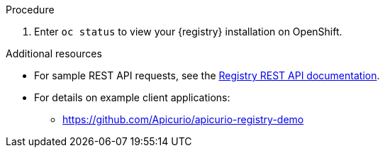 // Metadata created by nebel
// ParentAssemblies: assemblies/getting-started/as_installing-the-registry.adoc

[id="installing-registry-kafka-kubernetes-storage"]

ifdef::apicurio-registry[]
= Installing {registry} with Apache Kafka Streams storage on Kubernetes

This topic explains how to install and run {registry} with storage in Apache Kafka Streams with Strimzi using an OpenShift template. This storage option is suitable for production environments. 

The following versions are supported:

* Apache Kafka 2.3.x
* Apache Kafka 2.2.x
endif::[]

ifdef::rh-service-registry[]
=  Installing {registry} with AMQ Streams storage on OpenShift

This topic explains how to install and run {registry} with storage in Red Hat AMQ Streams using an OpenShift template. 

The following versions are supported:

* AMQ Streams 1.4 
* OpenShift 4.4 or 4.3    
endif::[]

.Prerequisites

ifdef::apicurio-registry[]
//Use OpenShift template until Kubernetes Helm chart is available
* You must have an OpenShift cluster with cluster administrator access.
* You must have already installed Strimzi and configured your Kafka cluster on OpenShift. See xref:setting-up-kafka-kubernetes-storage[].
* Ensure that you can connect to the {registry} container image in GitHub: link:https://hub.docker.com/r/apicurio/apicurio-registry-kafka[].

endif::[] 

ifdef::rh-service-registry[]
* You must have an OpenShift cluster with cluster administrator access.
* You must have already installed AMQ Streams and configured your Kafka cluster on OpenShift. See xref:setting-up-kafka-kubernetes-storage[].
* Ensure that you can access the {registry} image in the 
link:https://access.redhat.com/containers/#/registry.access.redhat.com/fuse7-tech-preview/fuse-service-registry-rhel7[Red Hat Container Catalog]:
** Create a service account and pull secret for the image. For details, see link:https://access.redhat.com/terms-based-registry/[Container Service Accounts].
** Download the pull secret and submit it to your OpenShift cluster. For example: 
+
[source,bash]
----
$ oc create -f 11223344_service-registry-secret.yaml --namespace=myproject
----
endif::[]

.Procedure
ifdef::apicurio-registry[]
. Get the link:https://github.com/Apicurio/apicurio-registry/blob/1.1.x/distro/openshift-template/apicurio-registry-template-streams.yml[{registry} OpenShift template].

. Enter the following command to get the name of the Kafka bootstrap service running in Strimzi on your OpenShift cluster:
+
[source,bash]
----
$ oc get services | grep .*kafka-bootstrap
----

. Create a new OpenShift application using the `oc new-app` command. For example:
+
[source,bash]
----
$ oc new-app apicurio-registry-template-streams.yml \ 
   -p KAFKA_BOOTSTRAP_SERVERS=my-cluster-kafka-bootstrap:9092 \
   -p REGISTRY_ROUTE=my-cluster-service-registry-myproject.example.com \ 
   -p APPLICATION_ID=my-kafka-streams-app
----
+
You must specify the following arguments: 

** `apicurio-registry-template-streams`: The OpenShift template file for {registry}.
** `KAFKA_BOOTSTRAP_SERVERS`: The name of the Kafka bootstrap service on your OpenShift cluster, followed by the Kafka broker port. For example: `my-cluster-kafka-bootstrap:9092`.  
** `REGISTRY_ROUTE`: The name of the OpenShift route to expose {registry}, which is based on your OpenShift cluster environment, For example: `my-cluster-service-registry-myproject.example.com`.
** `APPLICATION_ID`: The name of your Kafka Streams application. For example: `my-kafka-streams-app`. 
+
You can also specify the following environment variables using the `-e` option:

** `APPLICATION_SERVER_HOST`: The IP address of your Kafka Streams application server host, which is required in a multi-node Kafka configuration. Defaults to `$(POD_IP)`.
** `APPLICATION_SERVER_PORT`: The port number of your Kafka Streams application server, which is required in a multi-node Kafka configuration. Defaults to `9000`.

endif::[]

ifdef::rh-service-registry[]
. Get the 
link:https://github.com/Apicurio/apicurio-registry/blob/1.1.x-redhat/distro/openshift-template/service-registry-template.yml[{registry} OpenShift template].

. Enter the following command to get the name of the Kafka bootstrap service running in AMQ Streams on your OpenShift cluster:
+
[source,bash]
----
$ oc get services | grep .*kafka-bootstrap
----
. Create a new OpenShift application using the `oc new-app` command. For example:
+
[source,bash]
----
$ oc new-app service-registry-template.yml \
   -p KAFKA_BOOTSTRAP_SERVERS=my-cluster-kafka-bootstrap:9092 \ 
   -p REGISTRY_ROUTE=my-cluster-service-registry-myproject.example.com \ 
   -p APPLICATION_ID=my-kafka-streams-app
----
+
You must specify the following arguments: 

** `service-registry-template.yml`: The OpenShift template file for {registry}.
** `KAFKA_BOOTSTRAP_SERVERS`: The name of the Kafka bootstrap service on your OpenShift cluster, followed by the Kafka broker port. For example: `my-cluster-kafka-bootstrap:9092`.  
** `REGISTRY_ROUTE`: The name of the OpenShift route to expose {registry}, which is based on your OpenShift cluster environment. For example: `my-cluster-service-registry-myproject.example.com`.
** `APPLICATION_ID`: The name of your AMQ Streams application. For example: `my-kafka-streams-app`. 
+
You can also specify the following environment variables using the `-e` option:

** `APPLICATION_SERVER_HOST`: The IP address of your Kafka Streams application server host, which is required in a multi-node Kafka configuration. Defaults to `$(POD_IP)`.
** `APPLICATION_SERVER_PORT`: The port number of your Kafka Streams application server, which is required in a multi-node Kafka configuration. Defaults to `9000`.

. Verify the command output when complete. For example: 
+
----
Deploying template "myproject/service-registry" for "service-registry-template.yml" to project myproject

 service-registry
 ---------
 Congratulations on deploying Service Registry into OpenShift!
    
 All components have been deployed and configured.

  * With parameters:
    * Registry Route Name=my-cluster-service-registry-myproject.example.com
    * Registry Max Memory Limit=1300Mi
    * Registry Memory Requests=600Mi
    * Registry Max CPU Limit=1
    * Registry CPU Requests=100m
    * Kafka Bootstrap Servers=my-cluster-kafka-bootstrap:9092
    * Kafka Application ID=my-kafka-streams-app

--> Creating resources ...
    imagestream.image.openshift.io "registry" created
    service "service-registry" created
    deploymentconfig.apps.openshift.io "service-registry" created
    route.route.openshift.io "service-registry" created
--> Success
    Access your application via route 'my-cluster-service-registry-myproject.example.com' 
----
endif::[]

. Enter `oc status` to view your {registry} installation on OpenShift. 

.Additional resources
* For sample REST API requests, see the link:files/registry-rest-api.htm[Registry REST API documentation].
* For details on example client applications: 
** https://github.com/Apicurio/apicurio-registry-demo
ifdef::rh-service-registry[]
** link:https://developers.redhat.com/blog/2019/12/16/getting-started-with-red-hat-integration-service-registry/[Getting Started with Red Hat Integration Service Registry]
endif::[]

